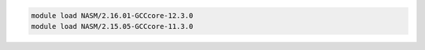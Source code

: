 .. code-block:: console

    module load NASM/2.16.01-GCCcore-12.3.0
    module load NASM/2.15.05-GCCcore-11.3.0
